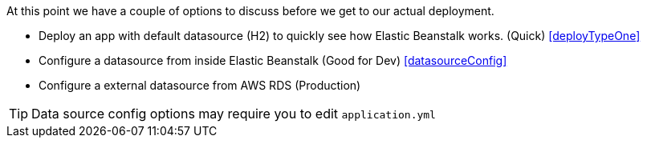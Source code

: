 At this point we have a couple of options to discuss before we get to our actual deployment.

- Deploy an app with default datasource (H2) to quickly see how Elastic Beanstalk works. (Quick) <<deployTypeOne>>
- Configure a datasource from inside Elastic Beanstalk (Good for Dev) <<datasourceConfig>>
- Configure a external datasource from AWS RDS (Production)


TIP: Data source config options may require you to edit `application.yml`

//for a more production like deployment. (We will do this in the <<datasourceConfig>> section)